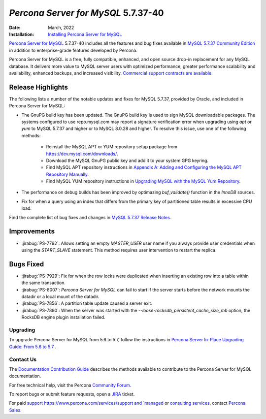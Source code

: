 .. _PS-5.7.37-40:

================================================
*Percona Server for MySQL* 5.7.37-40
================================================
:Date: March, 2022
:Installation: `Installing Percona Server for MySQL <https://www.percona.com/doc/percona-server/5.7/installation.html>`_

`Percona Server for MySQL <https://www.percona.com/software/mysql-database/percona-server>`_ 5.7.37-40
includes all the features and bug fixes available in `MySQL 5.7.37 Community Edition <https://dev.mysql.com/doc/relnotes/mysql/5.7/en/news-5-7-37.html>`__ in addition to enterprise-grade features developed by Percona.

Percona Server for MySQL is a free, fully compatible, enhanced, and open source drop-in replacement for any MySQL database. It delivers more value to MySQL server users with optimized performance, greater performance scalability and availability, enhanced backups, and increased visibility. `Commercial support contracts are available <https://www.percona.com/services/support/mysql-support>`__.
 
Release Highlights
=================================================

The following lists a number of the notable updates and fixes for MySQL 5.7.37, provided by Oracle, and included in Percona Server for MySQL:

* The GnuPG build key has been updated. The GnuPG build key is used to sign MySQL downloadable packages. The systems configured to use repo.mysql.com may report a signature verification error when upgrading using *apt* or *yum* to MySQL 5.7.37 and higher or to MySQL 8.0.28 and higher. To resolve this issue, use one of the following methods:

    - Reinstall the MySQL APT or YUM repository setup package from https://dev.mysql.com/downloads/.

    - Download the MySQL GnuPG public key and add it to your system GPG keyring.

    - Find MySQL APT repository instructions in `Appendix A: Adding and Configuring the MySQL APT Repository Manually <https://dev.mysql.com/doc/mysql-apt-repo-quick-guide/en/#repo-qg-apt-repo-manual-setup>`__. 

    - Find MySQL YUM repository instructions in `Upgrading MySQL with the MySQL Yum Repository <https://dev.mysql.com/doc/mysql-yum-repo-quick-guide/en/#repo-qg-yum-upgrading>`__. 

* The performance on debug builds has been improved by optimazing `buf_validate()` function in the *InnoDB* sources.
* Fix for when a query using an index that differs from the primary key of partitioned table results in excessive CPU load.

Find the complete list of bug fixes and changes in `MySQL 5.7.37 Release Notes <https://dev.mysql.com/doc/relnotes/mysql/5.7/en/news-5-7-37.html>`__.

Improvements
=================================================

* :jirabug:`PS-7792`: Allows setting an empty `MASTER_USER` user name if you always provide user credentials when using the `START_SLAVE` statement. This method requires user intervention to restart the replica.

Bugs Fixed
=================================================

* :jirabug:`PS-7929`: Fix for when the row locks were duplicated when inserting an existing row into a table within the same transaction.
* :jirabug:`PS-8007`: *Percona Server for MySQL* can fail to start if the server starts before the network mounts the datadir or a local mount of the datadir.
* :jirabug:`PS-7856`: A partition table update caused a server exit.
* :jirabug:`PS-7890`: When the server was started with the `--loose-rocksdb_persistent_cache_size_mb` option, the RocksDB engine plugin installation failed. 
  
Upgrading
--------------------

To upgrade Percona Server for MySQL from 5.6 to 5.7, follow the instructions in `Percona Server In-Place Upgrading Guide: From 5.6 to 5.7 <https://www.percona.com/doc/percona-server/5.7/upgrading_guide_56_57.html>`__ .

Contact Us
--------------------

The `Documentation Contribution Guide <https://github.com/percona/percona-server/blob/8.0/doc/source/contributing.md>`__ describes the methods available to contribute to the Percona Server for MySQL documentation.

For free technical help, visit the Percona `Community Forum <https://forums.percona.com/c/mysql-mariadb/percona-server-for-mysql-5-7/18>`__.

To report bugs or submit feature requests, open a `JIRA <https://jira.percona.com/projects/PS/issues>`__ ticket.

For paid `support https://www.percona.com/services/support and `managed <https://www.percona.com/services/managed-services>`__ or `consulting services <https://www.percona.com/services/consulting>`__, contact `Percona Sales <https://www.percona.com/about-percona/contact>`__.



